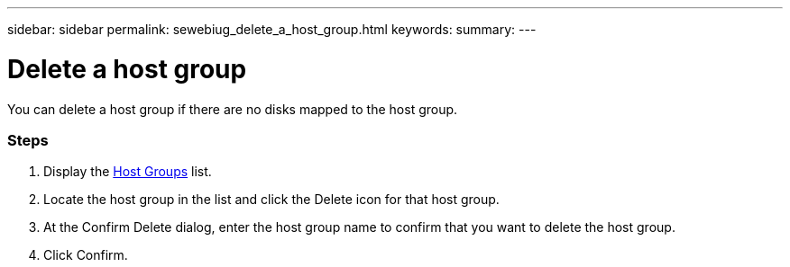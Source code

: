 ---
sidebar: sidebar
permalink: sewebiug_delete_a_host_group.html
keywords:
summary:
---

= Delete a host group
:hardbreaks:
:nofooter:
:icons: font
:linkattrs:
:imagesdir: ./media/

//
// This file was created with NDAC Version 2.0 (August 17, 2020)
//
// 2020-10-20 10:59:39.498809
//

[.lead]
You can delete a host group if there are no disks mapped to the host group.

=== Steps

. Display the link:sewebiug_view_host_groups.html#view-host-groups[Host Groups] list.
. Locate the host group in the list and click the Delete icon for that host group.
. At the Confirm Delete dialog, enter the host group name to confirm that you want to delete the host group.
. Click Confirm.
